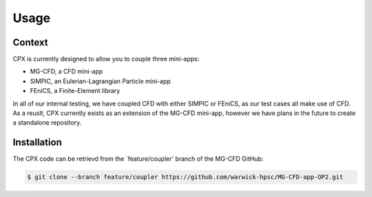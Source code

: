 Usage
=====

Context
------------
CPX is currently designed to allow you to couple three mini-apps:

* MG-CFD, a CFD mini-app
* SIMPIC, an Eulerian-Lagrangian Particle mini-app
* FEniCS, a Finite-Element library

In all of our internal testing, we have coupled CFD with either SIMPIC or FEniCS, as our test cases all make use of CFD. As a reuslt, CPX currently exists as an extension of the MG-CFD mini-app, however we have plans in the future to create a standalone repository.

.. _installation:

Installation
------------

The CPX code can be retrievd from the `feature/coupler' branch of the MG-CFD GitHub:

.. code-block:: console

   $ git clone --branch feature/coupler https://github.com/warwick-hpsc/MG-CFD-app-OP2.git
   
 



